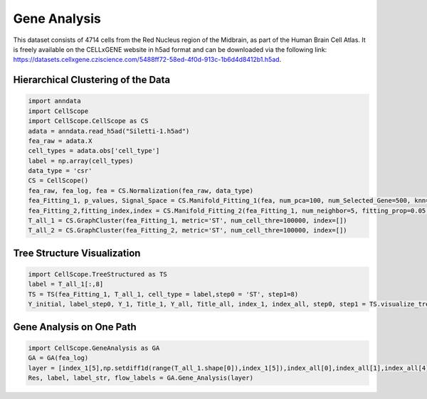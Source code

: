 Gene Analysis
============================

This dataset consists of 4714 cells from the Red Nucleus region of the Midbrain, as part of the Human Brain Cell Atlas. It is freely available on the CELLxGENE website in h5ad format and can be downloaded via the following link: https://datasets.cellxgene.cziscience.com/5488ff72-58ed-4f0d-913c-1b6d4d8412b1.h5ad.

Hierarchical Clustering of the Data
-------------------------

.. code-block:: python

    import anndata
    import CellScope
    import CellScope.CellScope as CS
    adata = anndata.read_h5ad("Siletti-1.h5ad")
    fea_raw = adata.X
    cell_types = adata.obs['cell_type']
    label = np.array(cell_types)
    data_type = 'csr'
    CS = CellScope()
    fea_raw, fea_log, fea = CS.Normalization(fea_raw, data_type)
    fea_Fitting_1, p_values, Signal_Space = CS.Manifold_Fitting_1(fea, num_pca=100, num_Selected_Gene=500, knn=20, num_center=0)
    fea_Fitting_2,fitting_index,index = CS.Manifold_Fitting_2(fea_Fitting_1, num_neighbor=5, fitting_prop=0.05, coeff=0.1, op_Outlier=False)
    T_all_1 = CS.GraphCluster(fea_Fitting_1, metric='ST', num_cell_thre=100000, index=[])
    T_all_2 = CS.GraphCluster(fea_Fitting_2, metric='ST', num_cell_thre=100000, index=[])


Tree Structure Visualization
-------------------------

.. code-block:: python

    import CellScope.TreeStructured as TS
    label = T_all_1[:,8]
    TS = TS(fea_Fitting_1, T_all_1, cell_type = label,step0 = 'ST', step1=8)
    Y_initial, label_step0, Y_1, Title_1, Y_all, Title_all, index_1, index_all, step0, step1 = TS.visualize_tree_structured()


Gene Analysis on One Path
-------------------------

.. code-block:: python
    
    import CellScope.GeneAnalysis as GA
    GA = GA(fea_log)
    layer = [index_1[5],np.setdiff1d(range(T_all_1.shape[0]),index_1[5]),index_all[0],index_all[1],index_all[4],index_all[5]]
    Res, label, label_str, flow_labels = GA.Gene_Analysis(layer)




